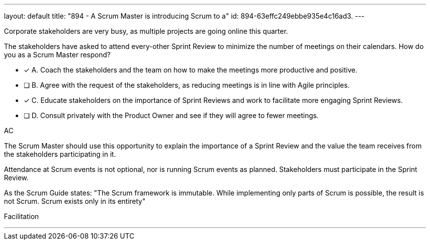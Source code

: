 ---
layout: default 
title: "894 - A Scrum Master is introducing Scrum to a"
id: 894-63effc249ebbe935e4c16ad3.
---


[#question]


****

[#query]
--
Corporate stakeholders are very busy, as multiple projects are going online this quarter.

The stakeholders have asked to attend every-other Sprint Review to minimize the number of meetings on their calendars. How do you as a Scrum Master respond?
--

[#list]
--
* [*] A. Coach the stakeholders and the team on how to make the meetings more productive and positive.
* [ ] B. Agree with the request of the stakeholders, as reducing meetings is in line with Agile principles.
* [*] C. Educate stakeholders on the importance of Sprint Reviews and work to facilitate more engaging Sprint Reviews.
* [ ] D. Consult privately with the Product Owner and see if they will agree to fewer meetings.

--
****

[#answer]
AC

[#explanation]
--
The Scrum Master should use this opportunity to explain the importance of a Sprint Review and the value the team receives from the stakeholders participating in it.

Attendance at Scrum events is not optional, nor is running Scrum events as planned. Stakeholders must participate in the Sprint Review.

As the Scrum Guide states: "The Scrum framework is immutable. While implementing only parts of Scrum is possible, the result is not Scrum. Scrum exists only in its entirety"

--

[#ka]
Facilitation

'''

